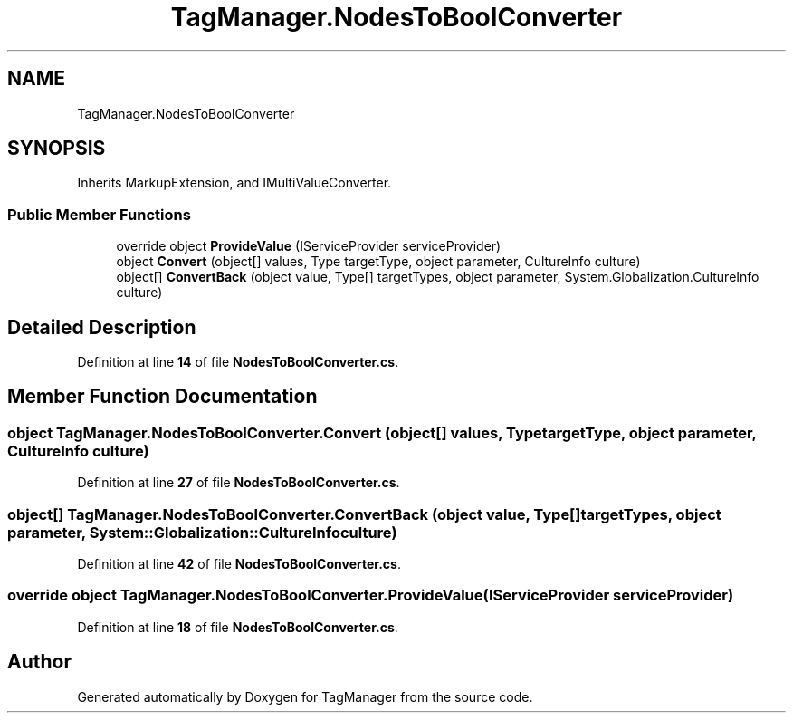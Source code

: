 .TH "TagManager.NodesToBoolConverter" 3TagManager" \" -*- nroff -*-
.ad l
.nh
.SH NAME
TagManager.NodesToBoolConverter
.SH SYNOPSIS
.br
.PP
.PP
Inherits MarkupExtension, and IMultiValueConverter\&.
.SS "Public Member Functions"

.in +1c
.ti -1c
.RI "override object \fBProvideValue\fP (IServiceProvider serviceProvider)"
.br
.ti -1c
.RI "object \fBConvert\fP (object[] values, Type targetType, object parameter, CultureInfo culture)"
.br
.ti -1c
.RI "object[] \fBConvertBack\fP (object value, Type[] targetTypes, object parameter, System\&.Globalization\&.CultureInfo culture)"
.br
.in -1c
.SH "Detailed Description"
.PP 
Definition at line \fB14\fP of file \fBNodesToBoolConverter\&.cs\fP\&.
.SH "Member Function Documentation"
.PP 
.SS "object TagManager\&.NodesToBoolConverter\&.Convert (object[] values, Type targetType, object parameter, CultureInfo culture)"

.PP
Definition at line \fB27\fP of file \fBNodesToBoolConverter\&.cs\fP\&.
.SS "object[] TagManager\&.NodesToBoolConverter\&.ConvertBack (object value, Type[] targetTypes, object parameter, System::Globalization::CultureInfo culture)"

.PP
Definition at line \fB42\fP of file \fBNodesToBoolConverter\&.cs\fP\&.
.SS "override object TagManager\&.NodesToBoolConverter\&.ProvideValue (IServiceProvider serviceProvider)"

.PP
Definition at line \fB18\fP of file \fBNodesToBoolConverter\&.cs\fP\&.

.SH "Author"
.PP 
Generated automatically by Doxygen for TagManager from the source code\&.
